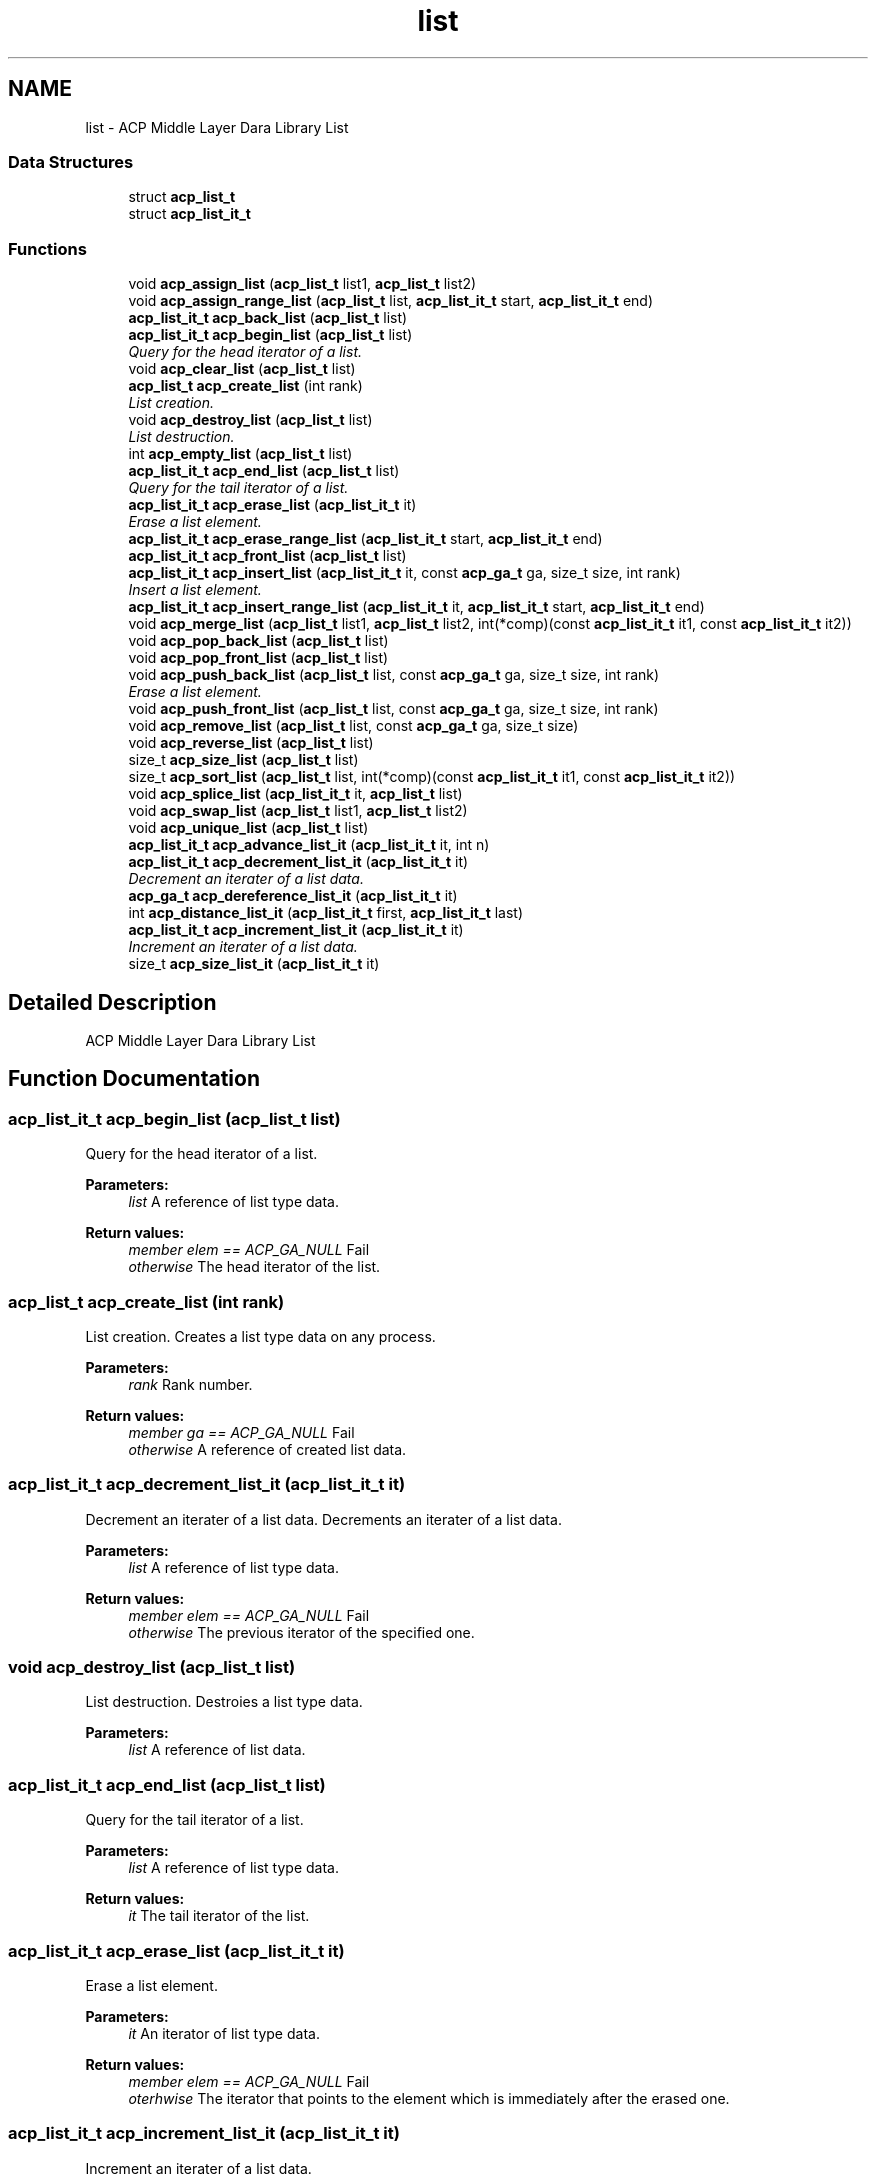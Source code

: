 .TH "list" 3 "Thu Nov 12 2015" "Version 1.2.0" "ACP Library" \" -*- nroff -*-
.ad l
.nh
.SH NAME
list \- ACP Middle Layer Dara Library List
.SS "Data Structures"

.in +1c
.ti -1c
.RI "struct \fBacp_list_t\fP"
.br
.ti -1c
.RI "struct \fBacp_list_it_t\fP"
.br
.in -1c
.SS "Functions"

.in +1c
.ti -1c
.RI "void \fBacp_assign_list\fP (\fBacp_list_t\fP list1, \fBacp_list_t\fP list2)"
.br
.ti -1c
.RI "void \fBacp_assign_range_list\fP (\fBacp_list_t\fP list, \fBacp_list_it_t\fP start, \fBacp_list_it_t\fP end)"
.br
.ti -1c
.RI "\fBacp_list_it_t\fP \fBacp_back_list\fP (\fBacp_list_t\fP list)"
.br
.ti -1c
.RI "\fBacp_list_it_t\fP \fBacp_begin_list\fP (\fBacp_list_t\fP list)"
.br
.RI "\fIQuery for the head iterator of a list\&. \fP"
.ti -1c
.RI "void \fBacp_clear_list\fP (\fBacp_list_t\fP list)"
.br
.ti -1c
.RI "\fBacp_list_t\fP \fBacp_create_list\fP (int rank)"
.br
.RI "\fIList creation\&. \fP"
.ti -1c
.RI "void \fBacp_destroy_list\fP (\fBacp_list_t\fP list)"
.br
.RI "\fIList destruction\&. \fP"
.ti -1c
.RI "int \fBacp_empty_list\fP (\fBacp_list_t\fP list)"
.br
.ti -1c
.RI "\fBacp_list_it_t\fP \fBacp_end_list\fP (\fBacp_list_t\fP list)"
.br
.RI "\fIQuery for the tail iterator of a list\&. \fP"
.ti -1c
.RI "\fBacp_list_it_t\fP \fBacp_erase_list\fP (\fBacp_list_it_t\fP it)"
.br
.RI "\fIErase a list element\&. \fP"
.ti -1c
.RI "\fBacp_list_it_t\fP \fBacp_erase_range_list\fP (\fBacp_list_it_t\fP start, \fBacp_list_it_t\fP end)"
.br
.ti -1c
.RI "\fBacp_list_it_t\fP \fBacp_front_list\fP (\fBacp_list_t\fP list)"
.br
.ti -1c
.RI "\fBacp_list_it_t\fP \fBacp_insert_list\fP (\fBacp_list_it_t\fP it, const \fBacp_ga_t\fP ga, size_t size, int rank)"
.br
.RI "\fIInsert a list element\&. \fP"
.ti -1c
.RI "\fBacp_list_it_t\fP \fBacp_insert_range_list\fP (\fBacp_list_it_t\fP it, \fBacp_list_it_t\fP start, \fBacp_list_it_t\fP end)"
.br
.ti -1c
.RI "void \fBacp_merge_list\fP (\fBacp_list_t\fP list1, \fBacp_list_t\fP list2, int(*comp)(const \fBacp_list_it_t\fP it1, const \fBacp_list_it_t\fP it2))"
.br
.ti -1c
.RI "void \fBacp_pop_back_list\fP (\fBacp_list_t\fP list)"
.br
.ti -1c
.RI "void \fBacp_pop_front_list\fP (\fBacp_list_t\fP list)"
.br
.ti -1c
.RI "void \fBacp_push_back_list\fP (\fBacp_list_t\fP list, const \fBacp_ga_t\fP ga, size_t size, int rank)"
.br
.RI "\fIErase a list element\&. \fP"
.ti -1c
.RI "void \fBacp_push_front_list\fP (\fBacp_list_t\fP list, const \fBacp_ga_t\fP ga, size_t size, int rank)"
.br
.ti -1c
.RI "void \fBacp_remove_list\fP (\fBacp_list_t\fP list, const \fBacp_ga_t\fP ga, size_t size)"
.br
.ti -1c
.RI "void \fBacp_reverse_list\fP (\fBacp_list_t\fP list)"
.br
.ti -1c
.RI "size_t \fBacp_size_list\fP (\fBacp_list_t\fP list)"
.br
.ti -1c
.RI "size_t \fBacp_sort_list\fP (\fBacp_list_t\fP list, int(*comp)(const \fBacp_list_it_t\fP it1, const \fBacp_list_it_t\fP it2))"
.br
.ti -1c
.RI "void \fBacp_splice_list\fP (\fBacp_list_it_t\fP it, \fBacp_list_t\fP list)"
.br
.ti -1c
.RI "void \fBacp_swap_list\fP (\fBacp_list_t\fP list1, \fBacp_list_t\fP list2)"
.br
.ti -1c
.RI "void \fBacp_unique_list\fP (\fBacp_list_t\fP list)"
.br
.ti -1c
.RI "\fBacp_list_it_t\fP \fBacp_advance_list_it\fP (\fBacp_list_it_t\fP it, int n)"
.br
.ti -1c
.RI "\fBacp_list_it_t\fP \fBacp_decrement_list_it\fP (\fBacp_list_it_t\fP it)"
.br
.RI "\fIDecrement an iterater of a list data\&. \fP"
.ti -1c
.RI "\fBacp_ga_t\fP \fBacp_dereference_list_it\fP (\fBacp_list_it_t\fP it)"
.br
.ti -1c
.RI "int \fBacp_distance_list_it\fP (\fBacp_list_it_t\fP first, \fBacp_list_it_t\fP last)"
.br
.ti -1c
.RI "\fBacp_list_it_t\fP \fBacp_increment_list_it\fP (\fBacp_list_it_t\fP it)"
.br
.RI "\fIIncrement an iterater of a list data\&. \fP"
.ti -1c
.RI "size_t \fBacp_size_list_it\fP (\fBacp_list_it_t\fP it)"
.br
.in -1c
.SH "Detailed Description"
.PP 
ACP Middle Layer Dara Library List 
.SH "Function Documentation"
.PP 
.SS "\fBacp_list_it_t\fP acp_begin_list (\fBacp_list_t\fP list)"

.PP
Query for the head iterator of a list\&. 
.PP
\fBParameters:\fP
.RS 4
\fIlist\fP A reference of list type data\&. 
.RE
.PP
\fBReturn values:\fP
.RS 4
\fImember elem == ACP_GA_NULL\fP Fail 
.br
\fIotherwise\fP The head iterator of the list\&. 
.RE
.PP

.SS "\fBacp_list_t\fP acp_create_list (int rank)"

.PP
List creation\&. Creates a list type data on any process\&.
.PP
\fBParameters:\fP
.RS 4
\fIrank\fP Rank number\&. 
.RE
.PP
\fBReturn values:\fP
.RS 4
\fImember ga == ACP_GA_NULL\fP Fail 
.br
\fIotherwise\fP A reference of created list data\&. 
.RE
.PP

.SS "\fBacp_list_it_t\fP acp_decrement_list_it (\fBacp_list_it_t\fP it)"

.PP
Decrement an iterater of a list data\&. Decrements an iterater of a list data\&.
.PP
\fBParameters:\fP
.RS 4
\fIlist\fP A reference of list type data\&. 
.RE
.PP
\fBReturn values:\fP
.RS 4
\fImember elem == ACP_GA_NULL\fP Fail 
.br
\fIotherwise\fP The previous iterator of the specified one\&. 
.RE
.PP

.SS "void acp_destroy_list (\fBacp_list_t\fP list)"

.PP
List destruction\&. Destroies a list type data\&.
.PP
\fBParameters:\fP
.RS 4
\fIlist\fP A reference of list data\&. 
.RE
.PP

.SS "\fBacp_list_it_t\fP acp_end_list (\fBacp_list_t\fP list)"

.PP
Query for the tail iterator of a list\&. 
.PP
\fBParameters:\fP
.RS 4
\fIlist\fP A reference of list type data\&. 
.RE
.PP
\fBReturn values:\fP
.RS 4
\fIit\fP The tail iterator of the list\&. 
.RE
.PP

.SS "\fBacp_list_it_t\fP acp_erase_list (\fBacp_list_it_t\fP it)"

.PP
Erase a list element\&. 
.PP
\fBParameters:\fP
.RS 4
\fIit\fP An iterator of list type data\&. 
.RE
.PP
\fBReturn values:\fP
.RS 4
\fImember elem == ACP_GA_NULL\fP Fail 
.br
\fIoterhwise\fP The iterator that points to the element which is immediately after the erased one\&. 
.RE
.PP

.SS "\fBacp_list_it_t\fP acp_increment_list_it (\fBacp_list_it_t\fP it)"

.PP
Increment an iterater of a list data\&. 
.PP
\fBParameters:\fP
.RS 4
\fIlist\fP A reference of list type data\&. 
.RE
.PP
\fBReturn values:\fP
.RS 4
\fImember elem == ACP_GA_NULL\fP Fail 
.br
\fIotherwise\fP The next iterator of the specified one\&. 
.RE
.PP

.SS "\fBacp_list_it_t\fP acp_insert_list (\fBacp_list_it_t\fP it, const \fBacp_ga_t\fP ga, size_t size, int rank)"

.PP
Insert a list element\&. 
.PP
\fBParameters:\fP
.RS 4
\fIit\fP An iterater of list type data\&. 
.br
\fIptr\fP The pointer of list element\&. 
.br
\fIsize\fP Size of list element\&. 
.br
\fIrank\fP Rank of the process in which the element is copied\&. 
.RE
.PP
\fBReturn values:\fP
.RS 4
\fImember elem == ACP_GA_NULL\fP Fail 
.br
\fIotherwise\fP The iterator that points to the inserted element\&. 
.RE
.PP

.SS "void acp_push_back_list (\fBacp_list_t\fP list, const \fBacp_ga_t\fP ga, size_t size, int rank)"

.PP
Erase a list element\&. 
.PP
\fBParameters:\fP
.RS 4
\fIlist\fP A reference of list type data\&. 
.br
\fIptr\fP A pointer of list type data\&. 
.br
\fIsize\fP Size of list type data\&. 
.br
\fIrank\fP Rank of the process in which the element is copied\&. 
.RE
.PP

.SH "Author"
.PP 
Generated automatically by Doxygen for ACP Library from the source code\&.
